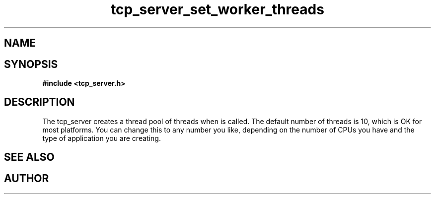 .TH tcp_server_set_worker_threads 3 2016-01-30 "" "The Meta C Library"
.SH NAME
.Nm tcp_server_set_worker_threads
.Nd Change number of worker threads for a tcp_server
.SH SYNOPSIS
.B #include <tcp_server.h>
.Fo "void tcp_server_set_worker_threads"
.Fa "tcp_server srv"
.Fa "size_t count"
.Fc
.SH DESCRIPTION
.Fa
The tcp_server creates a thread pool of 
.Fa count
threads when
.Nm tcp_server_init()
is called. The default number of threads is 10, which is OK for
most platforms. You can change this to any number you like, depending
on the number of CPUs you have and the type of application you 
are creating.
.SH SEE ALSO
.Xr tcp_server_set_queue_size 3
.SH AUTHOR
.An B. Augestad, bjorn.augestad@gmail.com
